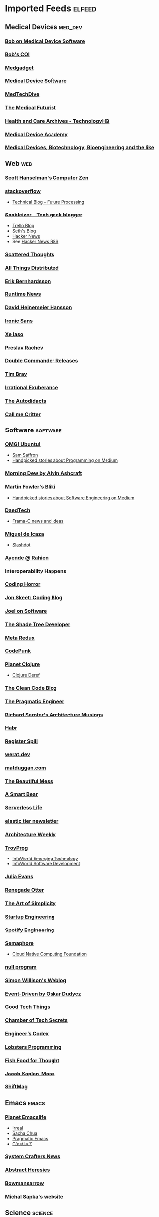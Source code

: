 * Imported Feeds :elfeed:
** Medical Devices :med_dev:
*** [[https://bobonmedicaldevicesoftware.com/blog/feed/][Bob on Medical Device Software]]
*** [[https://bobonmedicaldevicesoftware.com/coi/index.xml][Bob's COI]]
*** [[http://feeds.feedburner.com/Medgadget][Medgadget]]
*** [[https://www.google.com/alerts/feeds/00675895880009107218/7602843549073834453][Medical Device Software]]
*** [[https://www.medtechdive.com/feeds/news][MedTechDive]]
*** [[https://api.medicalfuturist.com/feed/][The Medical Futurist]]
*** [[https://www.technologyhq.org/category/health-and-care/feed/][Health and Care Archives - TechnologyHQ]]
*** [[https://medicaldeviceacademy.com/blog/feed/][Medical Device Academy]]
*** [[https://chaaraka.blogspot.com/feeds/posts/default][Medical Devices, Biotechnology, Bioengineering and the like]]
** Web :web:
*** [[http://feeds.feedburner.com/ScottHanselman][Scott Hanselman's Computer Zen]]
*** [[http://blog.stackoverflow.com/feed/][stackoverflow]]
-  [[https://www.future-processing.pl/blog/feed/?post_type=post][Technical Blog – Future Processing]]
*** [[http://scobleizer.com/feed/][Scobleizer -- Tech geek blogger]]
- [[http://blog.trello.com/feed/][Trello Blog]]
- [[http://feeds.feedburner.com/typepad/sethsmainblog][Seth's Blog]]
- [[https://hnrss.org/frontpage][Hacker News]]
- See [[https://hnrss.github.io/][Hacker News RSS]]
*** [[https://www.scattered-thoughts.net/atom.xml][Scattered Thoughts]]
*** [[https://www.allthingsdistributed.com/atom.xml][All Things Distributed]]
*** [[https://erikbern.com/index.xml][Erik Bernhardsson]]
*** [[https://www.runtime.news/latest/rss/][Runtime News]]
*** [[https://world.hey.com/dhh/feed.atom][David Heinemeier Hansson]]
*** [[https://rss.beehiiv.com/feeds/1erpUYd0Eq.xml][Ironic Sans]]
*** [[https://xeiaso.net/blog.rss][Xe Iaso]]
*** [[https://preslav.me/index.xml][Preslav Rachev]]
*** [[https://github.com/doublecmd/doublecmd/releases.atom][Double Commander Releases]]
*** [[https://www.tbray.org/ongoing/ongoing.atom][Tim Bray]]
*** [[https://lethain.com/feeds.xml][Irrational Exuberance]]
*** [[https://www.autodidacts.io/rss/][The Autodidacts]]
*** [[https://critter.blog/feed/][Call me Critter]]
** Software :software:
*** [[http://feeds.feedburner.com/d0od][OMG! Ubuntu!]]
-  [[http://samsaffron.com/posts.rss][Sam Saffron]]
-  [[https://medium.com/feed/topic/programming][Handpicked stories about Programming on Medium]]
*** [[http://feeds2.feedburner.com/alvinashcraft][Morning Dew by Alvin Ashcraft]]
*** [[http://martinfowler.com/bliki/bliki.atom][Martin Fowler's Bliki]]
-  [[https://medium.com/feed/topic/software-engineering][Handpicked stories about Software Engineering on Medium]]
*** [[http://www.daedtech.com/feed][DaedTech]]
-  [[http://blog.frama-c.com/feed/][Frama-C news and ideas]]
*** [[http://tirania.org/blog/miguel.rss2][Miguel de Icaza]]
-  [[http://rss.slashdot.org/Slashdot/slashdot][Slashdot]]
*** [[http://feeds.feedburner.com/AyendeRahien][Ayende @ Rahien]]
*** [[http://blogs.newardassociates.com/feed.xml][Interoperability Happens]]
*** [[http://feeds.feedburner.com/codinghorror][Coding Horror]]
*** [[http://feeds.feedburner.com/JonSkeetCodingBlog][Jon Skeet: Coding Blog]]
*** [[http://www.joelonsoftware.com/rss.xml][Joel on Software]]
*** [[http://jeremydmiller.com/feed/][The Shade Tree Developer]]
*** [[http://metaredux.com/feed.xml][Meta Redux]]
*** [[https://codepunk.io/rss.xml][CodePunk]]
*** [[http://planet.clojure.in/atom.xml][Planet Clojure]]
- [[https://clojure.org/feed.xml][Clojure Deref]]
*** [[https://blog.cleancoder.com/atom.xml][The Clean Code Blog]]
*** [[http://feeds.feedburner.com/ThePragmaticEngineer][The Pragmatic Engineer]]
*** [[https://seroter.com/feed/][Richard Seroter's Architecture Musings]]
*** [[https://habr.com/en/rss/articles/?fl=en][Habr]]
*** [[https://registerspill.thorstenball.com/feed][Register Spill]]
*** [[https://werat.dev/index.xml][werat.dev]]
*** [[https://matduggan.com/rss/][matduggan.com]]
*** [[https://cutlefish.substack.com/feed][The Beautiful Mess]]
*** [[https://longform.asmartbear.com/index.xml][A Smart Bear]]
*** [[https://www.serverlesslife.com/rss.xml][Serverless Life]]
*** [[https://www.elastictier.com/feed][elastic tier newsletter]]
*** [[https://www.architecture-weekly.com/feed][Architecture Weekly]]
*** [[https://tmr08c.github.io/rss.xml][TroyProg]]
-  [[https://www.infoworld.com/emerging-technology/feed/][InfoWorld Emerging Technology]]
-  [[https://www.infoworld.com/software-development/feed/][InfoWorld Software Development]]
*** [[https://jvns.ca/atom.xml][Julia Evans]]
*** [[https://renegadeotter.com/feed][Renegade Otter]]
*** [[https://bartwullems.blogspot.com/feeds/posts/default][The Art of Simplicity]]
*** [[https://juraj.hashnode.dev/rss.xml][Startup Engineering]]
*** [[https://engineering.atspotify.com/feed/][Spotify Engineering]]
*** [[https://semaphoreci.com/feed][Semaphore]]
-  [[https://www.cncf.io/blog/feed/][Cloud Native Computing Foundation]]
*** [[https://nullprogram.com/feed/][null program]]
*** [[https://simonwillison.net/atom/entries/][Simon Willison's Weblog]]
*** [[https://event-driven.io/rss.xml][Event-Driven by Oskar Dudycz]]
*** [[https://newsletter.goodtechthings.com/feed][Good Tech Things]]
*** [[https://brianchambers.substack.com/feed][Chamber of Tech Secrets]]
*** [[https://engineercodex.substack.com/feed][Engineer’s Codex]]
*** [[https://lobste.rs/t/programming.rss][Lobsters Programming]]
*** [[https://mikefisher.substack.com/feed][Fish Food for Thought]]
*** [[https://jacobian.org/index.xml][Jacob Kaplan-Moss]]
*** [[https://shiftmag.dev/feed/][ShiftMag]]
** Emacs :emacs:
*** [[https://planet.emacslife.com/atom.xml][Planet Emacslife]]
-  [[https://irreal.org/blog/?feed=rss2][Irreal]]
-  [[https://sachachua.com/blog/feed/][Sacha Chua]]
-  [[https://pragmaticemacs.wordpress.com/feed/][Pragmatic Emacs]]
-  [[https://cestlaz.github.io/rss.xml][C'est la Z]]
*** [[https://systemcrafters.net/rss/news.xml][System Crafters News]]
*** [[http://funcall.blogspot.com/feeds/posts/default][Abstract Heresies]]
*** [[https://jeffbowman.writeas.com/feed/][Bowmansarrow]]
*** [[https://michal.sapka.me/index.xml][Michal Sapka's website]]
** Science :science:
*** [[https://www.wired.com/feed/category/science/latest/rss][Wired Science Latest]]
-  [[http://feeds.feedburner.com/Scienceroll][ScienceRoll]]
*** [[http://jkrouwer.wordpress.com/feed/][Krouwer Consulting]]
-  [[https://www.nature.com/nature.rss][Nature]]
** Blogs :blogs:
*** [[http://steve-yegge.blogspot.com/atom.xml][Stevey's Blog Rants]]
*** [[http://www.randsinrepose.com/feed/][Rands In Repose]]
*** [[http://xkcd.com/rss.xml][xkcd.com]]
*** [[https://isamert.net/feed/main.xml][Isamert]]
** Healthcare IT :health_it:
  -  [[http://histalk2.com/feed][HIStalk]]
  -  [[http://www.emrandhipaa.com/feed/][EMR and HIPAA]]
*** [[https://www.healthcareitnews.com/most_popular/feed][Healthcare IT News]]
-  [[http://feeds.feedburner.com/XconomyHealthIT][Xconomy Health IT]]
*** [[https://blog.google/technology/health/rss/][Google Health]]
